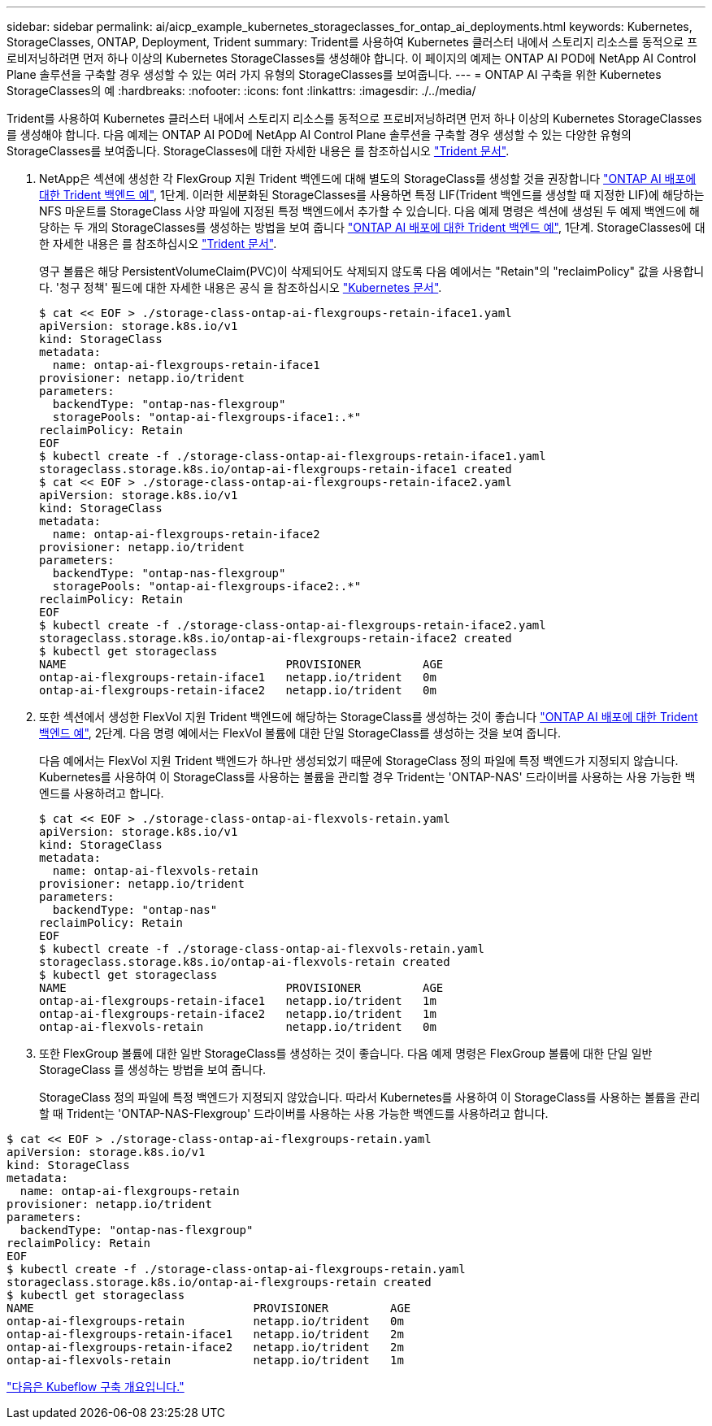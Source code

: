 ---
sidebar: sidebar 
permalink: ai/aicp_example_kubernetes_storageclasses_for_ontap_ai_deployments.html 
keywords: Kubernetes, StorageClasses, ONTAP, Deployment, Trident 
summary: Trident를 사용하여 Kubernetes 클러스터 내에서 스토리지 리소스를 동적으로 프로비저닝하려면 먼저 하나 이상의 Kubernetes StorageClasses를 생성해야 합니다. 이 페이지의 예제는 ONTAP AI POD에 NetApp AI Control Plane 솔루션을 구축할 경우 생성할 수 있는 여러 가지 유형의 StorageClasses를 보여줍니다. 
---
= ONTAP AI 구축을 위한 Kubernetes StorageClasses의 예
:hardbreaks:
:nofooter: 
:icons: font
:linkattrs: 
:imagesdir: ./../media/


[role="lead"]
Trident를 사용하여 Kubernetes 클러스터 내에서 스토리지 리소스를 동적으로 프로비저닝하려면 먼저 하나 이상의 Kubernetes StorageClasses를 생성해야 합니다. 다음 예제는 ONTAP AI POD에 NetApp AI Control Plane 솔루션을 구축할 경우 생성할 수 있는 다양한 유형의 StorageClasses를 보여줍니다. StorageClasses에 대한 자세한 내용은 를 참조하십시오 https://netapp-trident.readthedocs.io/["Trident 문서"^].

. NetApp은 섹션에 생성한 각 FlexGroup 지원 Trident 백엔드에 대해 별도의 StorageClass를 생성할 것을 권장합니다 link:aicp_example_trident_backends_for_ontap_ai_deployments.html["ONTAP AI 배포에 대한 Trident 백엔드 예"], 1단계. 이러한 세분화된 StorageClasses를 사용하면 특정 LIF(Trident 백엔드를 생성할 때 지정한 LIF)에 해당하는 NFS 마운트를 StorageClass 사양 파일에 지정된 특정 백엔드에서 추가할 수 있습니다. 다음 예제 명령은 섹션에 생성된 두 예제 백엔드에 해당하는 두 개의 StorageClasses를 생성하는 방법을 보여 줍니다 link:aicp_example_trident_backends_for_ontap_ai_deployments.html["ONTAP AI 배포에 대한 Trident 백엔드 예"], 1단계. StorageClasses에 대한 자세한 내용은 를 참조하십시오 https://netapp-trident.readthedocs.io/["Trident 문서"^].
+
영구 볼륨은 해당 PersistentVolumeClaim(PVC)이 삭제되어도 삭제되지 않도록 다음 예에서는 "Retain"의 "reclaimPolicy" 값을 사용합니다. '청구 정책' 필드에 대한 자세한 내용은 공식 을 참조하십시오 https://kubernetes.io/docs/concepts/storage/storage-classes/["Kubernetes 문서"^].

+
....
$ cat << EOF > ./storage-class-ontap-ai-flexgroups-retain-iface1.yaml
apiVersion: storage.k8s.io/v1
kind: StorageClass
metadata:
  name: ontap-ai-flexgroups-retain-iface1
provisioner: netapp.io/trident
parameters:
  backendType: "ontap-nas-flexgroup"
  storagePools: "ontap-ai-flexgroups-iface1:.*"
reclaimPolicy: Retain
EOF
$ kubectl create -f ./storage-class-ontap-ai-flexgroups-retain-iface1.yaml
storageclass.storage.k8s.io/ontap-ai-flexgroups-retain-iface1 created
$ cat << EOF > ./storage-class-ontap-ai-flexgroups-retain-iface2.yaml
apiVersion: storage.k8s.io/v1
kind: StorageClass
metadata:
  name: ontap-ai-flexgroups-retain-iface2
provisioner: netapp.io/trident
parameters:
  backendType: "ontap-nas-flexgroup"
  storagePools: "ontap-ai-flexgroups-iface2:.*"
reclaimPolicy: Retain
EOF
$ kubectl create -f ./storage-class-ontap-ai-flexgroups-retain-iface2.yaml
storageclass.storage.k8s.io/ontap-ai-flexgroups-retain-iface2 created
$ kubectl get storageclass
NAME                                PROVISIONER         AGE
ontap-ai-flexgroups-retain-iface1   netapp.io/trident   0m
ontap-ai-flexgroups-retain-iface2   netapp.io/trident   0m
....
. 또한 섹션에서 생성한 FlexVol 지원 Trident 백엔드에 해당하는 StorageClass를 생성하는 것이 좋습니다 link:aicp_example_trident_backends_for_ontap_ai_deployments.html["ONTAP AI 배포에 대한 Trident 백엔드 예"], 2단계. 다음 명령 예에서는 FlexVol 볼륨에 대한 단일 StorageClass를 생성하는 것을 보여 줍니다.
+
다음 예에서는 FlexVol 지원 Trident 백엔드가 하나만 생성되었기 때문에 StorageClass 정의 파일에 특정 백엔드가 지정되지 않습니다. Kubernetes를 사용하여 이 StorageClass를 사용하는 볼륨을 관리할 경우 Trident는 'ONTAP-NAS' 드라이버를 사용하는 사용 가능한 백엔드를 사용하려고 합니다.

+
....
$ cat << EOF > ./storage-class-ontap-ai-flexvols-retain.yaml
apiVersion: storage.k8s.io/v1
kind: StorageClass
metadata:
  name: ontap-ai-flexvols-retain
provisioner: netapp.io/trident
parameters:
  backendType: "ontap-nas"
reclaimPolicy: Retain
EOF
$ kubectl create -f ./storage-class-ontap-ai-flexvols-retain.yaml
storageclass.storage.k8s.io/ontap-ai-flexvols-retain created
$ kubectl get storageclass
NAME                                PROVISIONER         AGE
ontap-ai-flexgroups-retain-iface1   netapp.io/trident   1m
ontap-ai-flexgroups-retain-iface2   netapp.io/trident   1m
ontap-ai-flexvols-retain            netapp.io/trident   0m
....
. 또한 FlexGroup 볼륨에 대한 일반 StorageClass를 생성하는 것이 좋습니다. 다음 예제 명령은 FlexGroup 볼륨에 대한 단일 일반 StorageClass 를 생성하는 방법을 보여 줍니다.
+
StorageClass 정의 파일에 특정 백엔드가 지정되지 않았습니다. 따라서 Kubernetes를 사용하여 이 StorageClass를 사용하는 볼륨을 관리할 때 Trident는 'ONTAP-NAS-Flexgroup' 드라이버를 사용하는 사용 가능한 백엔드를 사용하려고 합니다.



....
$ cat << EOF > ./storage-class-ontap-ai-flexgroups-retain.yaml
apiVersion: storage.k8s.io/v1
kind: StorageClass
metadata:
  name: ontap-ai-flexgroups-retain
provisioner: netapp.io/trident
parameters:
  backendType: "ontap-nas-flexgroup"
reclaimPolicy: Retain
EOF
$ kubectl create -f ./storage-class-ontap-ai-flexgroups-retain.yaml
storageclass.storage.k8s.io/ontap-ai-flexgroups-retain created
$ kubectl get storageclass
NAME                                PROVISIONER         AGE
ontap-ai-flexgroups-retain          netapp.io/trident   0m
ontap-ai-flexgroups-retain-iface1   netapp.io/trident   2m
ontap-ai-flexgroups-retain-iface2   netapp.io/trident   2m
ontap-ai-flexvols-retain            netapp.io/trident   1m
....
link:aicp_kubeflow_deployment_overview.html["다음은 Kubeflow 구축 개요입니다."]

